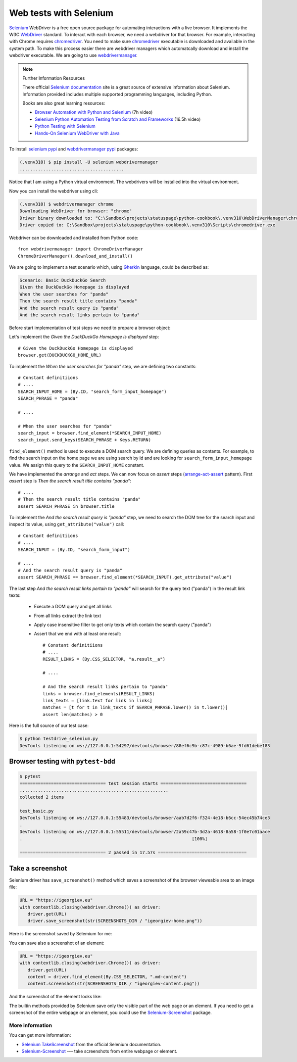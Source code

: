 Web tests with Selenium
============================


`Selenium`_ WebDriver is a free open source package for automating interactions with a live browser. It implements the W3C `WebDriver`_ standard. To interact with each browser, we need a webdriver for that browser. For example, interacting with Chrome requires `chromedriver`_. You need to make sure `chromedriver`_ executable is downloaded and available in the system path. To make this process easier there are webdriver managers which automatcally download and install the webdriver executable. We are going to use `webdrivermanager`_.


.. note:: Further Information Resources

   There official `Selenium documentation`_ site is a great source of extensive information about Selenium. Information provided includes multiple supported programming languages, including Python.

   Books are also great learning resources:

   - `Browser Automation with Python and Selenium <https://learning.oreilly.com/videos/browser-automation-with/9781800560161/>`__ (7h video)
   - `Selenium Python Automation Testing from Scratch and Frameworks <https://learning.oreilly.com/videos/selenium-python-automation/9781800567733/>`__ (16.5h video)
   - `Python Testing with Selenium <https://learning.oreilly.com/library/view/python-testing-with/9781484262498/>`__
   - `Hands-On Selenium WebDriver with Java <https://learning.oreilly.com/library/view/hands-on-selenium-webdriver/9781098109998/>`__


To install `selenium pypi`_ and `webdrivermanager pypi`_ packages:

.. code-block:: console

   (.venv310) $ pip install -U selenium webdrivermanager
   ........................................

Notice that I am using a Python virtual environment. The webdrivers will be installed into the virtual environment.

Now you can install the webdriver using cli:

.. code-block:: console

   (.venv310) $ webdrivermanager chrome
   Downloading WebDriver for browser: "chrome"
   Driver binary downloaded to: "C:\Sandbox\projects\statuspage\python-cookbook\.venv310\WebDriverManager\chrome\96.0.4664.45\chromedriver_win32\chromedriver.exe"
   Driver copied to: C:\Sandbox\projects\statuspage\python-cookbook\.venv310\Scripts\chromedriver.exe

Webdriver can be downloaded and installed from Python code::

   from webdrivermanager import ChromeDriverManager
   ChromeDriverManager().download_and_install()

We are going to implement a test scenario which, using `Gherkin`_ language, could be described as:

.. code-block:: gherkin

   Scenario: Basic DuckDuckGo Search
   Given the DuckDuckGo Homepage is displayed
   When the user searches for "panda"
   Then the search result title contains "panda"
   And the search result query is "panda"
   And the search result links pertain to "panda"

Before start implementation of test steps we need to prepare a browser object:

.. code-block:: python
   :caption: testdrive_selenium.py

   from selenium import webdriver

   # Constant definitiions
   DUCKDUCKGO_HOME_URL = "https://www.duckduckgo.com"

   browser = webdriver.Chrome()
   try:
      # Browser calls should wait up to 10 seconds for elements to appear
      browser.implicitly_wait(10)

      # Given the DuckDuckGo Homepage is displayed
      # TODO ..................

      # When the user searches for "panda"
      # TODO ..................

      # Then the search result title contains "panda"
      # TODO ..................

      # And the search result query is "panda"
      # TODO ..................

      # And the search result links pertain to "panda"
      # TODO ..................

   finally:
      # Make sure browser quits even in case of error.
      browser.quit()

Let's implement the *Given the DuckDuckGo Homepage is displayed* step::

   # Given the DuckDuckGo Homepage is displayed
   browser.get(DUCKDUCKGO_HOME_URL)

To implement the *When the user searches for "panda"* step, we are defining two constants::

   # Constant definitiions
   # ....
   SEARCH_INPUT_HOME = (By.ID, "search_form_input_homepage")
   SEARCH_PHRASE = "panda"

   # ....

   # When the user searches for "panda"
   search_input = browser.find_element(*SEARCH_INPUT_HOME)
   search_input.send_keys(SEARCH_PHRASE + Keys.RETURN)

``find_element()`` method is used to execute a DOM search query. We are defining queries as contants. For example, to find the search input on the home page we are using search by id and are looking for ``search_form_input_homepage`` value. We assign this query to the ``SEARCH_INPUT_HOME`` constant.

We have implemented the *arrange* and *act* steps. We can now focus on *assert* steps (`arrange-act-assert`_ pattern). First *assert* step is *Then the search result title contains "panda"*::

   # ....
   # Then the search result title contains "panda"
   assert SEARCH_PHRASE in browser.title

To implement the *And the search result query is "panda"* step, we need to search the DOM tree for the search input and inspect its value, using ``get_attribute("value")`` call::

   # Constant definitiions
   # ....
   SEARCH_INPUT = (By.ID, "search_form_input")

   # ....
   # And the search result query is "panda"
   assert SEARCH_PHRASE == browser.find_element(*SEARCH_INPUT).get_attribute("value")

The last step *And the search result links pertain to "panda"* will search for the query text ("panda") in the result link texts:

   - Execute a DOM query and get all links
   - From all links extract the link text
   - Apply case insensitive filter to get only texts which contain the search query ("panda")
   - Assert that we end with at least one result::

         # Constant definitiions
         # ....
         RESULT_LINKS = (By.CSS_SELECTOR, "a.result__a")

         # ....

         # And the search result links pertain to "panda"
         links = browser.find_elements(RESULT_LINKS)
         link_texts = [link.text for link in links]
         matches = [t for t in link_texts if SEARCH_PHRASE.lower() in t.lower()]
         assert len(matches) > 0

Here is the full source of our test case:

.. code-block:: python
   :caption: testdrive_selenium.py

      #%%
      """To use Selenium, we need to download and install a webdriver."""
      from selenium import webdriver
      from webdrivermanager import ChromeDriverManager

      ChromeDriverManager().download_and_install()

      # %%
      from selenium.webdriver.common.by import By
      from selenium.webdriver.common.keys import Keys
      import time

      DUCKDUCKGO_HOME_URL = "https://www.duckduckgo.com"
      SEARCH_INPUT_HOME = (By.ID, "search_form_input_homepage")
      SEARCH_INPUT = (By.ID, "search_form_input")
      RESULT_LINKS = (By.CSS_SELECTOR, "a.result__a")
      SEARCH_PHRASE = "panda"

      # %%
      browser = webdriver.Chrome()

      try:
         # Browser calls should wait up to 10 seconds for elements to appear
         browser.implicitly_wait(10)

         # Given the DuckDuckGo Homepage is displayed
         browser.get(DUCKDUCKGO_HOME_URL)
         # When the user searches for "panda"
         search_input = browser.find_element(*SEARCH_INPUT_HOME)
         search_input.send_keys(SEARCH_PHRASE + Keys.RETURN)
         # Then the search result title contains "panda"
         assert SEARCH_PHRASE in browser.title
         # And the search result query is "panda"
         assert SEARCH_PHRASE == browser.find_element(*SEARCH_INPUT).get_attribute("value")
         # And the search result links pertain to "panda"
         links = browser.find_elements(*RESULT_LINKS)
         link_texts = [link.text for link in links]
         matches = [t for t in link_texts if SEARCH_PHRASE.lower() in t.lower()]
         assert len(matches) > 0
      finally:
         browser.quit()

.. code-block:: console

   $ python testdrive_selenium.py
   DevTools listening on ws://127.0.0.1:54297/devtools/browser/88ef6c9b-c87c-4989-b6ae-9fd61debe183

Browser testing with ``pytest-bdd``
------------------------------------

.. code-block::
   :caption: duckduckgo_search.feature

   Feature: DuckDuckGo Search
      Scenario: Basic DuckDuckGo Search
         Given the DuckDuckGo Homepage is displayed
         When the user searches for "<query>"
         Then the search result title contains "<query>"
         And the search result query is "<query>"
         And the search result links pertain to "<query>"

         Examples:
               | query      |
               | panda      |
               | big baobab |

.. code-block:: python
   :caption: test_duckduckgo_search.py

   import pytest
   from pytest_bdd import given, parsers, scenario, then, when
   from selenium import webdriver
   from selenium.webdriver.chrome.webdriver import WebDriver
   from selenium.webdriver.common.by import By
   from selenium.webdriver.common.keys import Keys

   DUCKDUCKGO_HOME_URL = "https://www.duckduckgo.com"
   SEARCH_INPUT_HOME = (By.ID, "search_form_input_homepage")
   SEARCH_INPUT = (By.ID, "search_form_input")
   RESULT_LINKS = (By.CSS_SELECTOR, "a.result__a")
   SEARCH_PHRASE = "panda"


   @pytest.fixture(scope="function")
   def browser():
      driver = webdriver.Chrome()
      yield driver
      driver.close()


   @scenario("duckduckgo_search.feature", "Basic DuckDuckGo Search")
   def test_duckduckgo_basic_search(browser):
      pass


   @given("the DuckDuckGo Homepage is displayed")
   def duckduckgo_homepage(browser):
      browser.get(DUCKDUCKGO_HOME_URL)
      return browser


   @when(parsers.parse('the user searches for "{query}"'))
   def search_for_query(browser, query):
      search_input = browser.find_element(*SEARCH_INPUT_HOME)
      search_input.send_keys(query + Keys.RETURN)


   @then(parsers.parse('the search result title contains "{text}"'))
   def assert_text_in_title(browser: WebDriver, text):
      assert text in browser.title


   @then(parsers.parse('the search result query is "{query}"'))
   def assert_search_result_query(browser: WebDriver, query):
      assert query == browser.find_element(*SEARCH_INPUT).get_attribute("value")


   @then(parsers.parse('the search result links pertain to "{query}"'))
   def assert_search_result_links_pertain_to_query(browser, query):
      links = browser.find_elements(*RESULT_LINKS)
      link_texts = [link.text for link in links]
      matches = [t for t in link_texts if query.lower() in t.lower()]
      assert len(matches) > 0

.. code-block:: console

   $ pytest
   ================================= test session starts =================================
   .........................................................
   collected 2 items

   test_basic.py
   DevTools listening on ws://127.0.0.1:55483/devtools/browser/aab7d2f6-f324-4e18-b6cc-54ec45b74ce3
   .
   DevTools listening on ws://127.0.0.1:55511/devtools/browser/2a59c47b-3d2a-4618-8a58-1f0e7c01aace
   .                                                                 [100%]

   ================================= 2 passed in 17.57s ==================================


Take a screenshot
------------------------------

Selenium driver has ``save_screenshot()`` method which saves a screenshot of the browser vieweable area to an image file:

.. code-block:: python

   URL = "https://igeorgiev.eu"
   with contextlib.closing(webdriver.Chrome()) as driver:
      driver.get(URL)
      driver.save_screenshot(str(SCREENSHOTS_DIR / "igeorgiev-home.png"))

Here is the screenshot saved by Selemium for me:

.. image:: _static/igeorgiev-home.png
   :width: 60%

You can save also a screenshot of an element:

.. code-block:: python

   URL = "https://igeorgiev.eu"
   with contextlib.closing(webdriver.Chrome()) as driver:
      driver.get(URL)
      content = driver.find_element(By.CSS_SELECTOR, ".md-content")
      content.screenshot(str(SCREENSHOTS_DIR / "igeorgiev-content.png"))

And the screenshot of the element looks like:

.. image:: _static/igeorgiev-content.png
   :width: 60%

The builtin methods provided by Selenium save only the visible part of the web page or an element. If you need to get a screenshot of the entire webpage or an element, you could use the `Selenium-Screenshot`_ package.

More information
~~~~~~~~~~~~~~~~~~~~

You can get more information:

- `Selenium TakeScreenshot <https://www.selenium.dev/documentation/webdriver/browser/windows/#takescreenshot>`_ from the official Selenium documentation.
- `Selenium-Screenshot`_ --- take screenshots from entire webpage or element.

.. _arrange-act-assert: https://automationpanda.com/2020/07/07/arrange-act-assert-a-pattern-for-writing-good-tests/
.. _chromedriver: https://sites.google.com/chromium.org/driver/
.. _gherkin: https://cucumber.io/docs/gherkin/
.. _selenium: `selenium documentation`_
.. _selenium documentation: https://www.selenium.dev/documentation/
.. _selenium readthedocs: https://selenium-python.readthedocs.io/
.. _selenium pypi: https://pypi.org/project/selenium/
.. _Selenium-Screenshot: https://github.com/PyWizards/Selenium_Screenshot
.. _webdriver: https://www.w3.org/TR/webdriver/
.. _webdrivermanager: https://github.com/rasjani/webdrivermanager
.. _webdrivermanager pypi: https://pypi.org/project/webdrivermanager/
